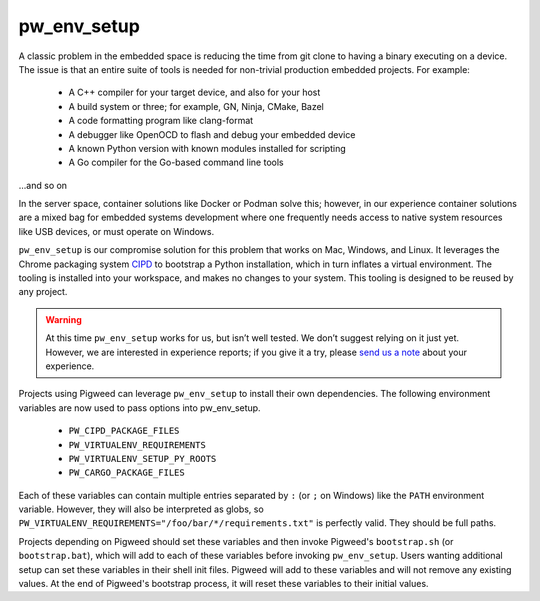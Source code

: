 .. _chapter-pw-env_setup:

------------
pw_env_setup
------------
A classic problem in the embedded space is reducing the time from git clone
to having a binary executing on a device. The issue is that an entire suite
of tools is needed for non-trivial production embedded projects. For example:

 - A C++ compiler for your target device, and also for your host
 - A build system or three; for example, GN, Ninja, CMake, Bazel
 - A code formatting program like clang-format
 - A debugger like OpenOCD to flash and debug your embedded device
 - A known Python version with known modules installed for scripting
 - A Go compiler for the Go-based command line tools

...and so on

In the server space, container solutions like Docker or Podman solve this;
however, in our experience container solutions are a mixed bag for embedded
systems development where one frequently needs access to native system
resources like USB devices, or must operate on Windows.

``pw_env_setup`` is our compromise solution for this problem that works on Mac,
Windows, and Linux. It leverages the Chrome packaging system `CIPD`_ to
bootstrap a Python installation, which in turn inflates a virtual
environment. The tooling is installed into your workspace, and makes no
changes to your system. This tooling is designed to be reused by any
project.

.. _CIPD: https://github.com/luci/luci-go/tree/master/cipd

.. warning::
  At this time ``pw_env_setup`` works for us, but isn’t well tested. We don’t
  suggest relying on it just yet. However, we are interested in experience
  reports; if you give it a try, please `send us a note`_ about your
  experience.

.. _send us a note: pigweed@googlegroups.com

Projects using Pigweed can leverage ``pw_env_setup`` to install their own
dependencies. The following environment variables are now used to pass options
into pw_env_setup.

    * ``PW_CIPD_PACKAGE_FILES``
    * ``PW_VIRTUALENV_REQUIREMENTS``
    * ``PW_VIRTUALENV_SETUP_PY_ROOTS``
    * ``PW_CARGO_PACKAGE_FILES``

Each of these variables can contain multiple entries separated by ``:``
(or ``;`` on Windows) like the ``PATH`` environment variable. However, they
will also be interpreted as globs, so
``PW_VIRTUALENV_REQUIREMENTS="/foo/bar/*/requirements.txt"`` is perfectly
valid. They should be full paths.

Projects depending on Pigweed should set these variables and then invoke
Pigweed's ``bootstrap.sh`` (or ``bootstrap.bat``), which will add to each of
these variables before invoking ``pw_env_setup``. Users wanting additional
setup can set these variables in their shell init files. Pigweed will add to
these variables and will not remove any existing values. At the end of
Pigweed's bootstrap process, it will reset these variables to their initial
values.
